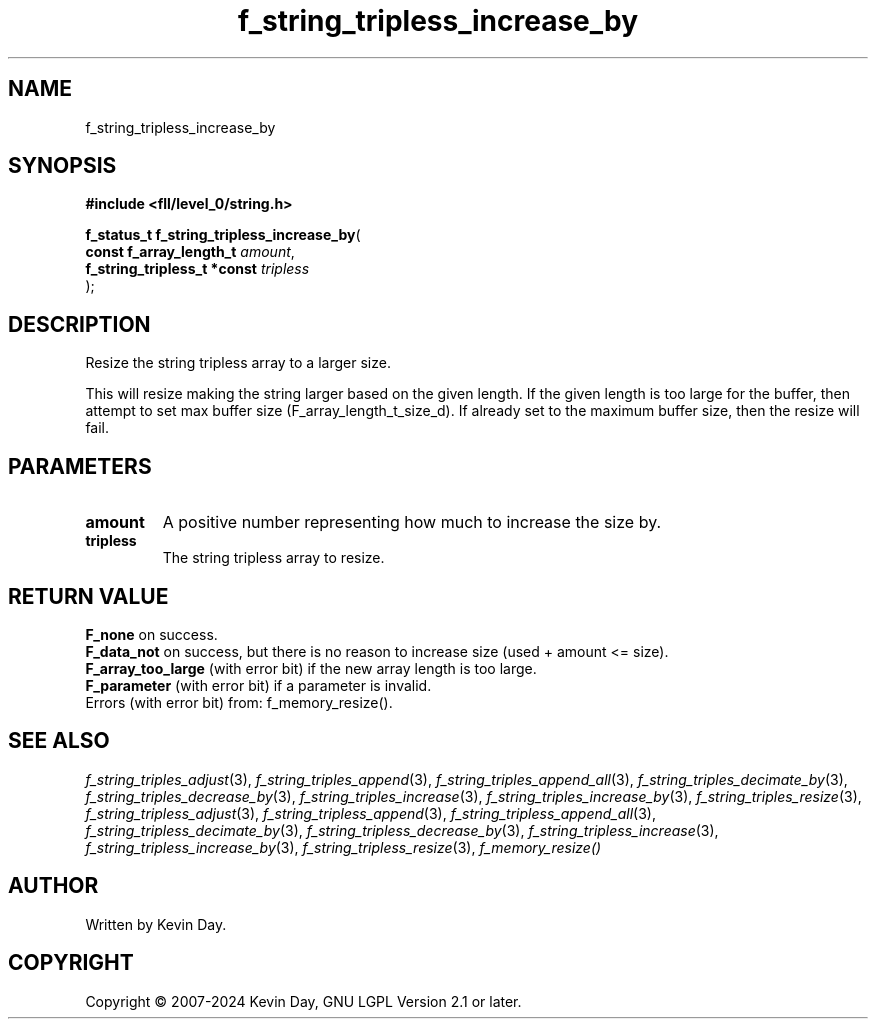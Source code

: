.TH f_string_tripless_increase_by "3" "February 2024" "FLL - Featureless Linux Library 0.6.10" "Library Functions"
.SH "NAME"
f_string_tripless_increase_by
.SH SYNOPSIS
.nf
.B #include <fll/level_0/string.h>
.sp
\fBf_status_t f_string_tripless_increase_by\fP(
    \fBconst f_array_length_t     \fP\fIamount\fP,
    \fBf_string_tripless_t *const \fP\fItripless\fP
);
.fi
.SH DESCRIPTION
.PP
Resize the string tripless array to a larger size.
.PP
This will resize making the string larger based on the given length. If the given length is too large for the buffer, then attempt to set max buffer size (F_array_length_t_size_d). If already set to the maximum buffer size, then the resize will fail.
.SH PARAMETERS
.TP
.B amount
A positive number representing how much to increase the size by.

.TP
.B tripless
The string tripless array to resize.

.SH RETURN VALUE
.PP
\fBF_none\fP on success.
.br
\fBF_data_not\fP on success, but there is no reason to increase size (used + amount <= size).
.br
\fBF_array_too_large\fP (with error bit) if the new array length is too large.
.br
\fBF_parameter\fP (with error bit) if a parameter is invalid.
.br
Errors (with error bit) from: f_memory_resize().
.SH SEE ALSO
.PP
.nh
.ad l
\fIf_string_triples_adjust\fP(3), \fIf_string_triples_append\fP(3), \fIf_string_triples_append_all\fP(3), \fIf_string_triples_decimate_by\fP(3), \fIf_string_triples_decrease_by\fP(3), \fIf_string_triples_increase\fP(3), \fIf_string_triples_increase_by\fP(3), \fIf_string_triples_resize\fP(3), \fIf_string_tripless_adjust\fP(3), \fIf_string_tripless_append\fP(3), \fIf_string_tripless_append_all\fP(3), \fIf_string_tripless_decimate_by\fP(3), \fIf_string_tripless_decrease_by\fP(3), \fIf_string_tripless_increase\fP(3), \fIf_string_tripless_increase_by\fP(3), \fIf_string_tripless_resize\fP(3), \fIf_memory_resize()\fP
.ad
.hy
.SH AUTHOR
Written by Kevin Day.
.SH COPYRIGHT
.PP
Copyright \(co 2007-2024 Kevin Day, GNU LGPL Version 2.1 or later.
